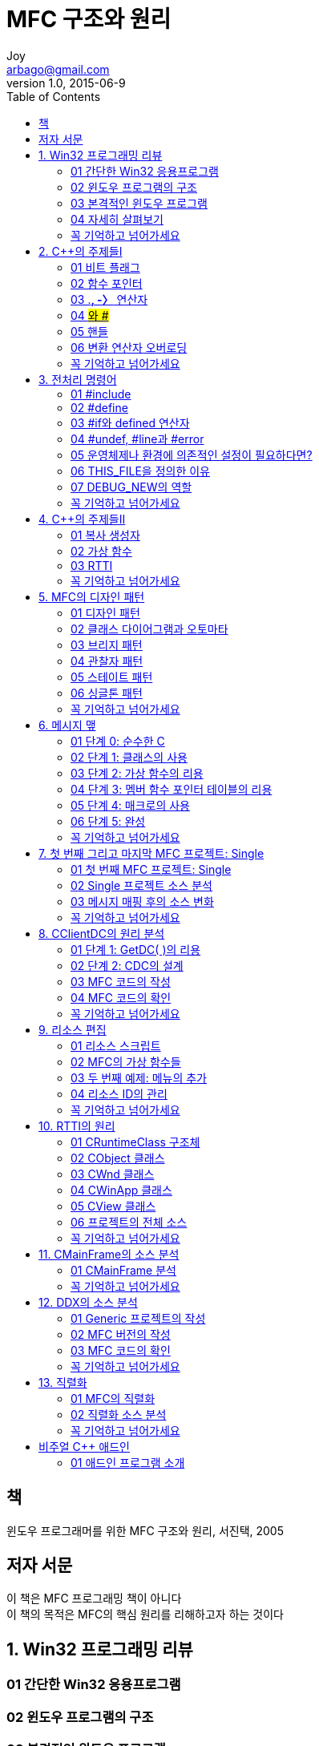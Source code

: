 [[_0_]]
= MFC 구조와 원리
Joy <arbago@gmail.com>
v1.0, 2015-06-9
:icons: font
:sectanchors:
:imagesdir: images
:homepage: http://arbago.com
:toc: macro

toc::[]

[preface]
== 책

윈도우 프로그래머를 위한 MFC 구조와 원리, 서진택, 2005

[preface]
== 저자 서문

이 책은 MFC 프로그래밍 책이 아니다 +
이 책의 목적은 MFC의 핵심 원리를 리해하고자 하는 것이다

[[_1_0_0_]]
== 1. Win32 프로그래밍 리뷰

[[_1_1_1_]]
=== 01 간단한 Win32 응용프로그램

[[_1_2_2_]]
=== 02 윈도우 프로그램의 구조

[[_1_3_3_]]
=== 03 본격적인 윈도우 프로그램

[[_1_4_4_]]
=== 04 자세히 살펴보기

[[_1_5_5_]]
=== 꼭 기억하고 넘어가세요

[[_2_0_5_]]
== 2. C++의 주제들Ⅰ

[[_2_1_6_]]
=== 01 비트 플래그

[[_2_2_7_]]
=== 02 함수 포인터

[[_2_3_8_]]
=== 03 .*, -〉* 연산자

[[_2_4_9_]]
=== 04 #와 ##

[[_2_5_10_]]
=== 05 핸들

[[_2_6_11_]]
=== 06 변환 연산자 오버로딩

[[_2_7_12_]]
=== 꼭 기억하고 넘어가세요

[[_3_0_12_]]
== 3. 전처리 명령어

[[_3_1_13_]]
=== 01 #include

[[_3_2_14_]]
=== 02 #define

[[_3_3_15_]]
=== 03 #if와 defined 연산자

[[_3_4_16_]]
=== 04 #undef, #line과 #error

[[_3_5_17_]]
=== 05 운영체제나 환경에 의존적인 설정이 필요하다면?

[[_3_6_18_]]
=== 06 THIS_FILE을 정의한 이유

[[_3_7_19_]]
=== 07 DEBUG_NEW의 역할

[[_3_8_20_]]
=== 꼭 기억하고 넘어가세요

[[_4_0_20_]]
== 4. C++의 주제들Ⅱ

[[_4_1_21_]]
=== 01 복사 생성자

[[_4_2_22_]]
=== 02 가상 함수

[[_4_3_23_]]
=== 03 RTTI

[[_4_4_24_]]
=== 꼭 기억하고 넘어가세요

[[_5_0_24_]]
== 5. MFC의 디자인 패턴

[[_5_1_25_]]
=== 01 디자인 패턴

[[_5_2_26_]]
=== 02 클래스 다이어그램과 오토마타

[[_5_3_27_]]
=== 03 브리지 패턴

[[_5_4_28_]]
=== 04 관찰자 패턴

[[_5_5_29_]]
=== 05 스테이트 패턴

[[_5_6_30_]]
=== 06 싱글톤 패턴

[[_5_7_31_]]
=== 꼭 기억하고 넘어가세요

[[_6_0_31_]]
== 6. 메시지 맾

[[_6_1_32_]]
=== 01 단계 0: 순수한 C

[[_6_2_33_]]
=== 02 단계 1: 클래스의 사용

[[_6_3_34_]]
=== 03 단계 2: 가상 함수의 리용

[[_6_4_35_]]
=== 04 단계 3: 멤버 함수 포인터 테이블의 리용

[[_6_5_36_]]
=== 05 단계 4: 매크로의 사용

[[_6_6_37_]]
=== 06 단계 5: 완성

[[_6_7_38_]]
=== 꼭 기억하고 넘어가세요

[[_7_0_38_]]
== 7. 첫 번째 그리고 마지막 MFC 프로젝트: Single

[[_7_1_39_]]
=== 01 첫 번째 MFC 프로젝트: Single

[[_7_2_40_]]
=== 02 Single 프로젝트 소스 분석

[[_7_3_41_]]
=== 03 메시지 매핑 후의 소스 변화

[[_7_4_42_]]
=== 꼭 기억하고 넘어가세요

[[_8_0_42_]]
== 8. CClientDC의 원리 분석

[[_8_1_43_]]
=== 01 단계 1: GetDC( )의 리용

[[_8_2_44_]]
=== 02 단계 2: CDC의 설계

[[_8_3_45_]]
=== 03 MFC 코드의 작성

[[_8_4_46_]]
=== 04 MFC 코드의 확인

[[_8_5_47_]]
=== 꼭 기억하고 넘어가세요

[[_9_0_47_]]
== 9. 리소스 편집

[[_9_1_48_]]
=== 01 리소스 스크립트

[[_9_2_49_]]
=== 02 MFC의 가상 함수들

[[_9_3_50_]]
=== 03 두 번째 예제: 메뉴의 추가

[[_9_4_51_]]
=== 04 리소스 ID의 관리

[[_9_5_52_]]
=== 꼭 기억하고 넘어가세요

[[_10_0_52_]]
== 10. RTTI의 원리

[[_10_1_53_]]
=== 01 CRuntimeClass 구조체

[[_10_2_54_]]
=== 02 CObject 클래스

[[_10_3_55_]]
=== 03 CWnd 클래스

[[_10_4_56_]]
=== 04 CWinApp 클래스

[[_10_5_57_]]
=== 05 CView 클래스

[[_10_6_58_]]
=== 06 프로젝트의 전체 소스

[[_10_7_59_]]
=== 꼭 기억하고 넘어가세요

[[_11_0_59_]]
== 11. CMainFrame의 소스 분석

[[_11_1_60_]]
=== 01 CMainFrame 분석

[[_11_2_61_]]
=== 꼭 기억하고 넘어가세요

[[_12_0_61_]]
== 12. DDX의 소스 분석

[[_12_1_62_]]
=== 01 Generic 프로젝트의 작성

[[_12_2_63_]]
=== 02 MFC 버전의 작성

[[_12_3_64_]]
=== 03 MFC 코드의 확인

[[_12_4_65_]]
=== 꼭 기억하고 넘어가세요

[[_13_0_65_]]
== 13. 직렬화

[[_13_1_66_]]
=== 01 MFC의 직렬화

[[_13_2_67_]]
=== 02 직렬화 소스 분석

[[_13_3_68_]]
=== 꼭 기억하고 넘어가세요

[[_14_0_68_]]
== 비주얼 C++ 애드인

[[_14_1_69_]]
=== 01 애드인 프로그램 소개


